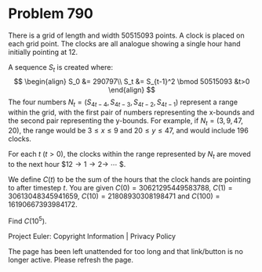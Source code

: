 *   Problem 790

   There is a grid of length and width 50515093 points. A clock is placed on
   each grid point. The clocks are all analogue showing a single hour hand
   initially pointing at 12.

   A sequence $S_t$ is created where: $$ \begin{align} S_0 &= 290797\\ S_t &=
   S_{t-1}^2 \bmod 50515093 &t>0 \end{align} $$ The four numbers $N_t =
   (S_{4t-4}, S_{4t-3}, S_{4t-2}, S_{4t-1})$ represent a range within the
   grid, with the first pair of numbers representing the x-bounds and the
   second pair representing the y-bounds. For example, if $N_t =
   (3,9,47,20)$, the range would be $3\le x\le 9$ and $20\le y\le47$, and
   would include 196 clocks.

   For each $t$ $(t>0)$, the clocks within the range represented by $N_t$ are
   moved to the next hour $12\rightarrow 1\rightarrow 2\rightarrow \cdots $.

   We define $C(t)$ to be the sum of the hours that the clock hands are
   pointing to after timestep $t$.
   You are given $C(0) = 30621295449583788$, $C(1) = 30613048345941659$,
   $C(10) = 21808930308198471$ and $C(100) = 16190667393984172$.

   Find $C(10^5)$.

   Project Euler: Copyright Information | Privacy Policy

   The page has been left unattended for too long and that link/button is no
   longer active. Please refresh the page.
